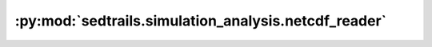 :py:mod:`sedtrails.simulation_analysis.netcdf_reader`
=====================================================

.. py:module:: sedtrails.simulation_analysis.netcdf_reader

.. autodoc2-docstring:: sedtrails.simulation_analysis.netcdf_reader
   :allowtitles:
